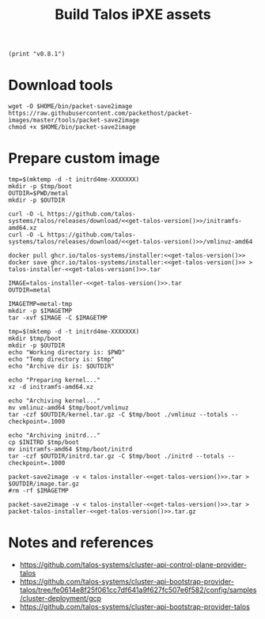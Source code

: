 #+TITLE: Build Talos iPXE assets

#+NAME: get-talos-version
#+begin_src elisp
(print "v0.8.1")
#+end_src

* Download tools

#+begin_src tmate :dir . :window capi-talos-metal
  wget -O $HOME/bin/packet-save2image https://raw.githubusercontent.com/packethost/packet-images/master/tools/packet-save2image
  chmod +x $HOME/bin/packet-save2image
#+end_src

* Prepare custom image

#+begin_src tmate :dir . :window capi-talos-metal :noweb yes
  tmp=$(mktemp -d -t initrd4me-XXXXXXX)
  mkdir -p $tmp/boot
  OUTDIR=$PWD/metal
  mkdir -p $OUTDIR
#+end_src

#+begin_src tmate :dir . :window capi-talos-metal :noweb yes
  curl -O -L https://github.com/talos-systems/talos/releases/download/<<get-talos-version()>>/initramfs-amd64.xz
  curl -O -L https://github.com/talos-systems/talos/releases/download/<<get-talos-version()>>/vmlinuz-amd64
#+end_src

#+begin_src tmate :dir . :window capi-talos-metal :noweb yes
  docker pull ghcr.io/talos-systems/installer:<<get-talos-version()>>
  docker save ghcr.io/talos-systems/installer:<<get-talos-version()>> > talos-installer-<<get-talos-version()>>.tar
#+end_src

#+begin_src tmate :dir . :window capi-talos-metal :noweb yes
  IMAGE=talos-installer-<<get-talos-version()>>.tar
  OUTDIR=metal

  IMAGETMP=metal-tmp
  mkdir -p $IMAGETMP
  tar -xvf $IMAGE -C $IMAGETMP

  tmp=$(mktemp -d -t initrd4me-XXXXXXX)
  mkdir $tmp/boot
  mkdir -p $OUTDIR
  echo "Working directory is: $PWD"
  echo "Temp directory is: $tmp"
  echo "Archive dir is: $OUTDIR"

  echo "Preparing kernel..."
  xz -d initramfs-amd64.xz

  echo "Archiving kernel..."
  mv vmlinuz-amd64 $tmp/boot/vmlinuz
  tar -czf $OUTDIR/kernel.tar.gz -C $tmp/boot ./vmlinuz --totals --checkpoint=.1000

  echo "Archiving initrd..."
  cp $INITRD $tmp/boot
  mv initramfs-amd64 $tmp/boot/initrd
  tar -czf $OUTDIR/initrd.tar.gz -C $tmp/boot ./initrd --totals --checkpoint=.1000

  packet-save2image -v < talos-installer-<<get-talos-version()>>.tar > $OUTDIR/image.tar.gz
  #rm -rf $IMAGETMP
#+end_src

#+begin_src tmate :dir . :window capi-talos-metal :noweb yes
  packet-save2image -v < talos-installer-<<get-talos-version()>>.tar > packet-talos-installer-<<get-talos-version()>>.tar.gz
#+end_src

* Notes and references

- https://github.com/talos-systems/cluster-api-control-plane-provider-talos
- https://github.com/talos-systems/cluster-api-bootstrap-provider-talos/tree/fe0614e8f25f061cc7df641a9f627fc507e6f582/config/samples/cluster-deployment/gcp
- https://github.com/talos-systems/cluster-api-bootstrap-provider-talos
